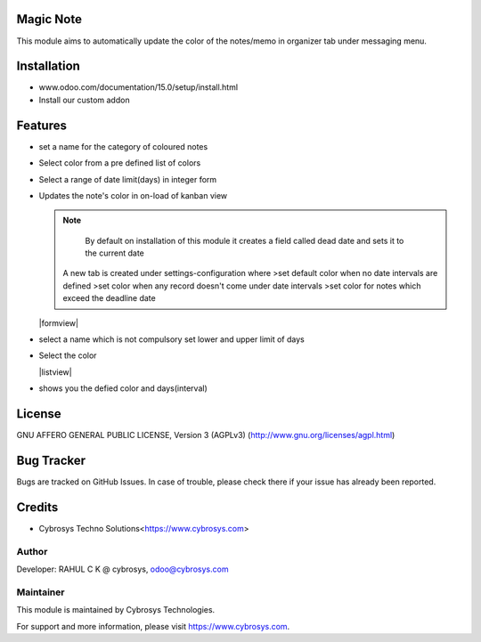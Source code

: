.. image:: https://img.shields.io/badge/licence-AGPL--3-blue.svg
    :target: http://www.gnu.org/licenses/agpl-3.0-standalone.html
    :alt: License: AGPL-3

Magic Note
===========

This module aims to automatically update the color of the notes/memo
in organizer tab under messaging menu.

Installation
============

- www.odoo.com/documentation/15.0/setup/install.html
- Install our custom addon


Features
========

* set a name for the category of coloured notes
* Select color from a pre defined list of colors
* Select a range of date limit(days) in integer form
* Updates the note's color in on-load of kanban view


  .. note::

      By default on installation of this module it creates
      a field called dead date and sets it to the current date

    A new tab is created under settings-configuration where
    >set default color when no date intervals are defined
    >set color when any record doesn't come under date intervals
    >set color for notes which exceed the deadline date

  |formview|

* select a name which is not compulsory set lower and upper limit of days
* Select the color

  |listview|
* shows you the defied color and days(interval)

License
=======
GNU AFFERO GENERAL PUBLIC LICENSE, Version 3 (AGPLv3)
(http://www.gnu.org/licenses/agpl.html)

Bug Tracker
===========
Bugs are tracked on GitHub Issues. In case of trouble, please check there if your issue has already been reported.

Credits
=======

* Cybrosys Techno Solutions<https://www.cybrosys.com>

Author
------

Developer: RAHUL C K @ cybrosys, odoo@cybrosys.com

Maintainer
----------
.. image:: https://cybrosys.com/images/logo.png
   :target: https://cybrosys.com

This module is maintained by Cybrosys Technologies.

For support and more information, please visit https://www.cybrosys.com.
